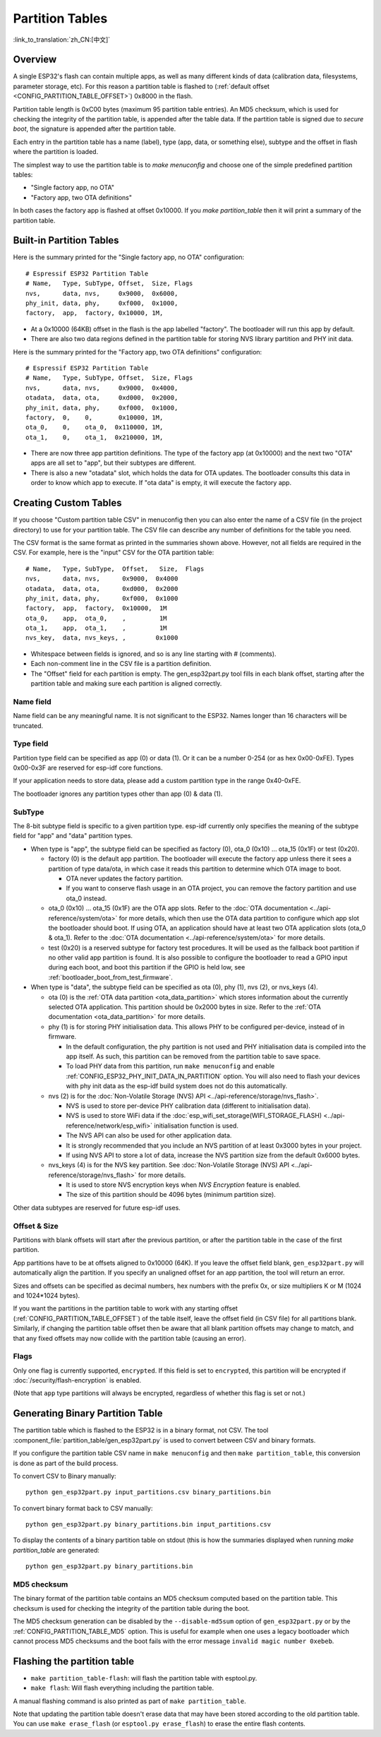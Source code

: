 Partition Tables
================
:link_to_translation:`zh_CN:[中文]`

Overview
--------

A single ESP32's flash can contain multiple apps, as well as many different kinds of data (calibration data, filesystems, parameter storage, etc). For this reason a partition table is flashed to (:ref:`default offset <CONFIG_PARTITION_TABLE_OFFSET>`) 0x8000 in the flash.

Partition table length is 0xC00 bytes (maximum 95 partition table entries). An MD5 checksum, which is used for checking the integrity of the partition table, is appended after the table data. If the partition table is signed due to `secure boot`, the signature is appended after the partition table.

Each entry in the partition table has a name (label), type (app, data, or something else), subtype and the offset in flash where the partition is loaded.

The simplest way to use the partition table is to `make menuconfig` and choose one of the simple predefined partition tables:

* "Single factory app, no OTA"
* "Factory app, two OTA definitions"

In both cases the factory app is flashed at offset 0x10000. If you `make partition_table` then it will print a summary of the partition table.

Built-in Partition Tables
-------------------------

Here is the summary printed for the "Single factory app, no OTA" configuration::

  # Espressif ESP32 Partition Table
  # Name,   Type, SubType, Offset,  Size, Flags
  nvs,      data, nvs,     0x9000,  0x6000,
  phy_init, data, phy,     0xf000,  0x1000,
  factory,  app,  factory, 0x10000, 1M,

* At a 0x10000 (64KB) offset in the flash is the app labelled "factory". The bootloader will run this app by default.
* There are also two data regions defined in the partition table for storing NVS library partition and PHY init data.

Here is the summary printed for the "Factory app, two OTA definitions" configuration::

  # Espressif ESP32 Partition Table
  # Name,   Type, SubType, Offset,  Size, Flags
  nvs,      data, nvs,     0x9000,  0x4000,
  otadata,  data, ota,     0xd000,  0x2000,
  phy_init, data, phy,     0xf000,  0x1000,
  factory,  0,    0,       0x10000, 1M,
  ota_0,    0,    ota_0,  0x110000, 1M,
  ota_1,    0,    ota_1,  0x210000, 1M,

* There are now three app partition definitions. The type of the factory app (at 0x10000) and the next two "OTA" apps are all set to "app", but their subtypes are different.
* There is also a new "otadata" slot, which holds the data for OTA updates. The bootloader consults this data in order to know which app to execute. If "ota data" is empty, it will execute the factory app.

Creating Custom Tables
----------------------

If you choose "Custom partition table CSV" in menuconfig then you can also enter the name of a CSV file (in the project directory) to use for your partition table. The CSV file can describe any number of definitions for the table you need.

The CSV format is the same format as printed in the summaries shown above. However, not all fields are required in the CSV. For example, here is the "input" CSV for the OTA partition table::

  # Name,   Type, SubType,  Offset,   Size,  Flags
  nvs,      data, nvs,      0x9000,  0x4000
  otadata,  data, ota,      0xd000,  0x2000
  phy_init, data, phy,      0xf000,  0x1000
  factory,  app,  factory,  0x10000,  1M
  ota_0,    app,  ota_0,    ,         1M
  ota_1,    app,  ota_1,    ,         1M
  nvs_key,  data, nvs_keys, ,        0x1000

* Whitespace between fields is ignored, and so is any line starting with # (comments).
* Each non-comment line in the CSV file is a partition definition.
* The "Offset" field for each partition is empty. The gen_esp32part.py tool fills in each blank offset, starting after the partition table and making sure each partition is aligned correctly.

Name field
~~~~~~~~~~

Name field can be any meaningful name. It is not significant to the ESP32. Names longer than 16 characters will be truncated.

Type field
~~~~~~~~~~

Partition type field can be specified as app (0) or data (1). Or it can be a number 0-254 (or as hex 0x00-0xFE). Types 0x00-0x3F are reserved for esp-idf core functions.

If your application needs to store data, please add a custom partition type in the range 0x40-0xFE.

The bootloader ignores any partition types other than app (0) & data (1).

SubType
~~~~~~~

The 8-bit subtype field is specific to a given partition type. esp-idf currently only specifies the meaning of the subtype field for "app" and "data" partition types.

* When type is "app", the subtype field can be specified as factory (0), ota_0 (0x10) ... ota_15 (0x1F) or test (0x20).

  - factory (0) is the default app partition. The bootloader will execute the factory app unless there it sees a partition of type data/ota, in which case it reads this partition to determine which OTA image to boot.

    - OTA never updates the factory partition.
    - If you want to conserve flash usage in an OTA project, you can remove the factory partition and use ota_0 instead.
  - ota_0 (0x10) ... ota_15 (0x1F) are the OTA app slots. Refer to the :doc:`OTA documentation <../api-reference/system/ota>` for more details, which then use the OTA data partition to configure which app slot the bootloader should boot. If using OTA, an application should have at least two OTA application slots (ota_0 & ota_1). Refer to the :doc:`OTA documentation <../api-reference/system/ota>` for more details.
  - test (0x20) is a reserved subtype for factory test procedures. It will be used as the fallback boot partition if no other valid app partition is found. It is also possible to configure the bootloader to read a GPIO input during each boot, and boot this partition if the GPIO is held low, see :ref:`bootloader_boot_from_test_firmware`.

* When type is "data", the subtype field can be specified as ota (0), phy (1), nvs (2), or nvs_keys (4).

  - ota (0) is the :ref:`OTA data partition <ota_data_partition>` which stores information about the currently selected OTA application. This partition should be 0x2000 bytes in size. Refer to the :ref:`OTA documentation <ota_data_partition>` for more details.
  - phy (1) is for storing PHY initialisation data. This allows PHY to be configured per-device, instead of in firmware.

    - In the default configuration, the phy partition is not used and PHY initialisation data is compiled into the app itself. As such, this partition can be removed from the partition table to save space.
    - To load PHY data from this partition, run ``make menuconfig`` and enable :ref:`CONFIG_ESP32_PHY_INIT_DATA_IN_PARTITION` option. You will also need to flash your devices with phy init data as the esp-idf build system does not do this automatically.
  - nvs (2) is for the :doc:`Non-Volatile Storage (NVS) API <../api-reference/storage/nvs_flash>`.

    - NVS is used to store per-device PHY calibration data (different to initialisation data).
    - NVS is used to store WiFi data if the :doc:`esp_wifi_set_storage(WIFI_STORAGE_FLASH) <../api-reference/network/esp_wifi>` initialisation function is used.
    - The NVS API can also be used for other application data.
    - It is strongly recommended that you include an NVS partition of at least 0x3000 bytes in your project.
    - If using NVS API to store a lot of data, increase the NVS partition size from the default 0x6000 bytes.
  - nvs_keys (4) is for the NVS key partition. See :doc:`Non-Volatile Storage (NVS) API <../api-reference/storage/nvs_flash>` for more details.

    - It is used to store NVS encryption keys when `NVS Encryption` feature is enabled.
    - The size of this partition should be 4096 bytes (minimum partition size).

Other data subtypes are reserved for future esp-idf uses.

Offset & Size
~~~~~~~~~~~~~

Partitions with blank offsets will start after the previous partition, or after the partition table in the case of the first partition.

App partitions have to be at offsets aligned to 0x10000 (64K). If you leave the offset field blank,  ``gen_esp32part.py`` will automatically align the partition. If you specify an unaligned offset for an app partition, the tool will return an error.

Sizes and offsets can be specified as decimal numbers, hex numbers with the prefix 0x, or size multipliers K or M (1024 and 1024*1024 bytes).

If you want the partitions in the partition table to work with any starting offset (:ref:`CONFIG_PARTITION_TABLE_OFFSET`) of the table itself, leave the offset field (in CSV file) for all partitions blank. Similarly, if changing the partition table offset then be aware that all blank partition offsets may change to match, and that any fixed offsets may now collide with the partition table (causing an error).

Flags
~~~~~

Only one flag is currently supported, ``encrypted``. If this field is set to ``encrypted``, this partition will be encrypted if :doc:`/security/flash-encryption` is enabled.

(Note that ``app`` type partitions will always be encrypted, regardless of whether this flag is set or not.)

Generating Binary Partition Table
---------------------------------

The partition table which is flashed to the ESP32 is in a binary format, not CSV. The tool :component_file:`partition_table/gen_esp32part.py` is used to convert between CSV and binary formats.

If you configure the partition table CSV name in ``make menuconfig`` and then ``make partition_table``, this conversion is done as part of the build process.

To convert CSV to Binary manually::

  python gen_esp32part.py input_partitions.csv binary_partitions.bin

To convert binary format back to CSV manually::

  python gen_esp32part.py binary_partitions.bin input_partitions.csv

To display the contents of a binary partition table on stdout (this is how the summaries displayed when running `make partition_table` are generated::

  python gen_esp32part.py binary_partitions.bin

MD5 checksum
~~~~~~~~~~~~

The binary format of the partition table contains an MD5 checksum computed based on the partition table. This checksum is used for checking the integrity of the partition table during the boot.

The MD5 checksum generation can be disabled by the ``--disable-md5sum`` option of ``gen_esp32part.py`` or by the :ref:`CONFIG_PARTITION_TABLE_MD5` option. This is useful for example when one uses a legacy bootloader which cannot process MD5 checksums and the boot fails with the error message ``invalid magic number 0xebeb``.

Flashing the partition table
----------------------------

* ``make partition_table-flash``: will flash the partition table with esptool.py.
* ``make flash``: Will flash everything including the partition table.

A manual flashing command is also printed as part of ``make partition_table``.

Note that updating the partition table doesn't erase data that may have been stored according to the old partition table. You can use ``make erase_flash`` (or ``esptool.py erase_flash``) to erase the entire flash contents.

.. _secure boot: security/secure-boot.rst
